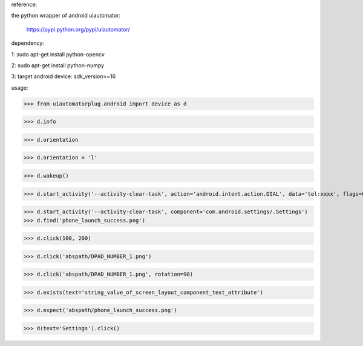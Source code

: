 reference:

the python wrapper of android uiautomator:

    https://pypi.python.org/pypi/uiautomator/


dependency:

1: sudo apt-get install python-opencv

2: sudo apt-get install python-numpy

3: target android device: sdk_version>=16


usage:

>>> from uiautomatorplug.android import device as d

>>> d.info

>>> d.orientation

>>> d.orientation = 'l'

>>> d.wakeup()

>>> d.start_activity('--activity-clear-task', action='android.intent.action.DIAL', data='tel:xxxx', flags=0x04000000)

>>> d.start_activity('--activity-clear-task', component='com.android.settings/.Settings')
>>> d.find('phone_launch_success.png') 

>>> d.click(100, 200) 

>>> d.click('abspath/DPAD_NUMBER_1.png') 

>>> d.click('abspath/DPAD_NUMBER_1.png', rotation=90) 

>>> d.exists(text='string_value_of_screen_layout_component_text_attribute') 

>>> d.expect('abspath/phone_launch_success.png') 

>>> d(text='Settings').click() 



